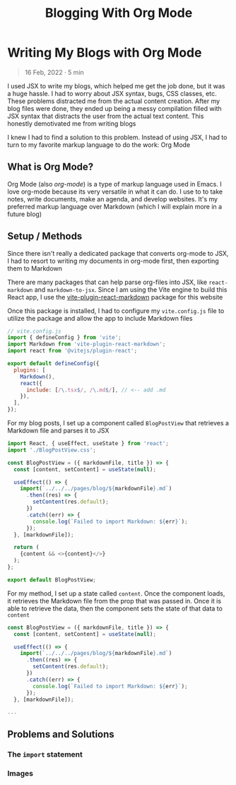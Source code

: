 #+title: Blogging With Org Mode

#+options: toc:nil
* Writing My Blogs with Org Mode
#+BEGIN_QUOTE
16 Feb, 2022 · 5 min
#+END_QUOTE

I used JSX to write my blogs, which helped me get the job done, but it was a
huge hassle. I had to worry about JSX syntax, bugs, CSS classes, etc. These
problems distracted me from the actual content creation.  After my blog files
were done, they ended up being a messy compilation filled with JSX syntax that
distracts the user from the actual text content.  This honestly demotivated me
from writing blogs

I knew I had to find a solution to this problem. Instead of using JSX, I had to
turn to my favorite markup language to do the work: Org Mode

** What is Org Mode?
Org Mode (also /org-mode/) is a type of markup language used in Emacs. I love
org-mode because its very versatile in what it can do. I use to to take notes,
write documents, make an agenda, and develop websites. It's my preferred markup
language over Markdown (which I will explain more in a future blog)

** Setup / Methods
Since there isn't really a dedicated package that converts org-mode to JSX, I had to resort to writing my documents in org-mode first, then exporting them to Markdown

There are many packages that can help parse org-files into JSX, like =react-markdown= and =markdown-to-jsx=. Since I am using the Vite engine to build
this React app, I use the [[https://github.com/geekris1/vite-plugin-react-markdown][vite-plugin-react-markdown]] package for this website

Once this package is installed, I had to configure my =vite.config.js= file to
utilize the package and allow the app to include Markdown files

#+begin_src js
// vite.config.js
import { defineConfig } from 'vite';
import Markdown from 'vite-plugin-react-markdown';
import react from '@vitejs/plugin-react';

export default defineConfig({
  plugins: [
    Markdown(),
    react({
      include: [/\.tsx$/, /\.md$/], // <-- add .md
    }),
  ],
});
#+end_src

For my blog posts, I set up a component called =BlogPostView= that retrieves a
Markdown file and parses it to JSX

#+begin_src js
import React, { useEffect, useState } from 'react';
import './BlogPostView.css';

const BlogPostView = ({ markdownFile, title }) => {
  const [content, setContent] = useState(null);

  useEffect(() => {
    import(`../../../pages/blog/${markdownFile}.md`)
      .then((res) => {
        setContent(res.default);
      })
      .catch((err) => {
        console.log(`Failed to import Markdown: ${err}`);
      });
  }, [markdownFile]);

  return (
    {content && <>{content}</>}
  );
};

export default BlogPostView;
#+end_src

For my method, I set up a state called =content=. Once the component loads, it retrieves the Markdown file from the prop that was passed in. Once it is able to retrieve the data, then the component sets the state of that data to =content=

#+begin_src js
const BlogPostView = ({ markdownFile, title }) => {
  const [content, setContent] = useState(null);

  useEffect(() => {
    import(`../../../pages/blog/${markdownFile}.md`)
      .then((res) => {
        setContent(res.default);
      })
      .catch((err) => {
        console.log(`Failed to import Markdown: ${err}`);
      });
  }, [markdownFile]);

...
#+end_src
** Problems and Solutions
*** The =import= statement
*** Images
